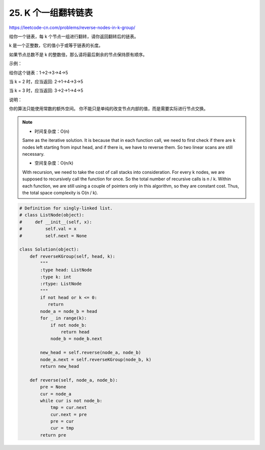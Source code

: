 ===================================
25. K 个一组翻转链表
===================================

https://leetcode-cn.com/problems/reverse-nodes-in-k-group/


给你一个链表，每 k 个节点一组进行翻转，请你返回翻转后的链表。

k 是一个正整数，它的值小于或等于链表的长度。

如果节点总数不是 k 的整数倍，那么请将最后剩余的节点保持原有顺序。

 

示例：

给你这个链表：1->2->3->4->5

当 k = 2 时，应当返回: 2->1->4->3->5

当 k = 3 时，应当返回: 3->2->1->4->5

 

说明：

你的算法只能使用常数的额外空间。
你不能只是单纯的改变节点内部的值，而是需要实际进行节点交换。

.. note::

    - 时间复杂度：O(n)

    Same as the iterative solution. It is because that in each function call, we need to first check if there are k nodes left starting from input head, and if there is, we have to reverse them. So two linear scans are still necessary.

    - 空间复杂度：O(n/k)

    With recursion, we need to take the cost of call stacks into consideration. For every k nodes, we are supposed to recursively call the function for once. So the total number of recursive calls is n / k. Within each function, we are still using a couple of pointers only in this algorithm, so they are constant cost. Thus, the total space complexity is O(n / k).


.. code:: python

    # Definition for singly-linked list.
    # class ListNode(object):
    #     def __init__(self, x):
    #         self.val = x
    #         self.next = None

    class Solution(object):
        def reverseKGroup(self, head, k):
            """
            :type head: ListNode
            :type k: int
            :rtype: ListNode
            """
            if not head or k <= 0:
               return
            node_a = node_b = head
            for _ in range(k):
                if not node_b:
                    return head
                node_b = node_b.next

            new_head = self.reverse(node_a, node_b)
            node_a.next = self.reverseKGroup(node_b, k)
            return new_head

        def reverse(self, node_a, node_b):
            pre = None
            cur = node_a
            while cur is not node_b:
                tmp = cur.next
                cur.next = pre
                pre = cur
                cur = tmp
            return pre